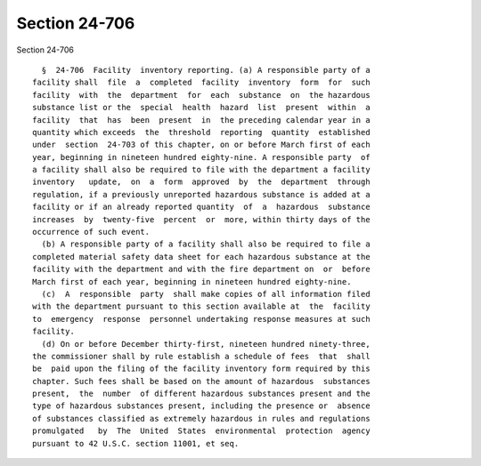 Section 24-706
==============

Section 24-706 ::    
        
     
        §  24-706  Facility  inventory reporting. (a) A responsible party of a
      facility shall  file  a  completed  facility  inventory  form  for  such
      facility  with  the  department  for  each  substance  on  the hazardous
      substance list or the  special  health  hazard  list  present  within  a
      facility  that  has  been  present  in  the preceding calendar year in a
      quantity which exceeds  the  threshold  reporting  quantity  established
      under  section  24-703 of this chapter, on or before March first of each
      year, beginning in nineteen hundred eighty-nine. A responsible party  of
      a facility shall also be required to file with the department a facility
      inventory   update,  on  a  form  approved  by  the  department  through
      regulation, if a previously unreported hazardous substance is added at a
      facility or if an already reported quantity  of  a  hazardous  substance
      increases  by  twenty-five  percent  or  more, within thirty days of the
      occurrence of such event.
        (b) A responsible party of a facility shall also be required to file a
      completed material safety data sheet for each hazardous substance at the
      facility with the department and with the fire department on  or  before
      March first of each year, beginning in nineteen hundred eighty-nine.
        (c)  A  responsible  party  shall make copies of all information filed
      with the department pursuant to this section available at  the  facility
      to  emergency  response  personnel undertaking response measures at such
      facility.
        (d) On or before December thirty-first, nineteen hundred ninety-three,
      the commissioner shall by rule establish a schedule of fees  that  shall
      be  paid upon the filing of the facility inventory form required by this
      chapter. Such fees shall be based on the amount of hazardous  substances
      present,  the  number  of different hazardous substances present and the
      type of hazardous substances present, including the presence or  absence
      of substances classified as extremely hazardous in rules and regulations
      promulgated   by  The  United  States  environmental  protection  agency
      pursuant to 42 U.S.C. section 11001, et seq.
    
    
    
    
    
    
    